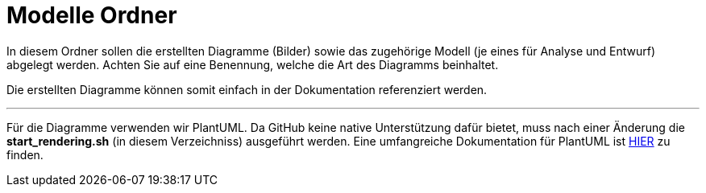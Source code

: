 = Modelle Ordner

In diesem Ordner sollen die erstellten Diagramme (Bilder) sowie das zugehörige Modell (je eines für Analyse und Entwurf) abgelegt werden.
Achten Sie auf eine Benennung, welche die Art des Diagramms beinhaltet.

Die erstellten Diagramme können somit einfach in der Dokumentation referenziert werden.

---

Für die Diagramme verwenden wir PlantUML. Da GitHub keine native Unterstützung dafür bietet, muss nach einer Änderung die
*start_rendering.sh* (in diesem Verzeichniss) ausgeführt werden.
Eine umfangreiche Dokumentation für PlantUML ist link:./PlantUML_Language_Reference_Guide.pdf[HIER] zu finden.
